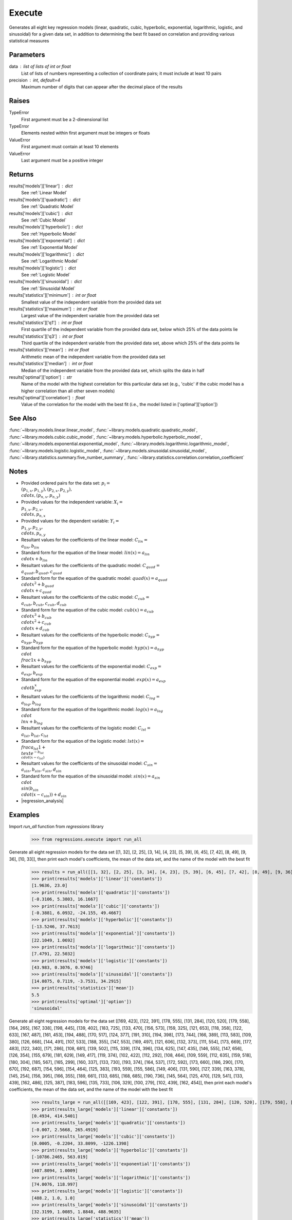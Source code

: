 Execute
=======
Generates all eight key regression models (linear, quadratic, cubic, hyperbolic, exponential, logarithmic, logistic, and sinusoidal) for a given data set, in addition to determining the best fit based on correlation and providing various statistical measures

Parameters
----------
data : list of lists of int or float
    List of lists of numbers representing a collection of coordinate pairs; it must include at least 10 pairs
precision : int, default=4
    Maximum number of digits that can appear after the decimal place of the results

Raises
------
TypeError
    First argument must be a 2-dimensional list
TypeError
    Elements nested within first argument must be integers or floats
ValueError
    First argument must contain at least 10 elements
ValueError
    Last argument must be a positive integer

Returns
-------
results['models']['linear'] : dict
    See :ref:`Linear Model`
results['models']['quadratic'] : dict
    See :ref:`Quadratic Model`
results['models']['cubic'] : dict
    See :ref:`Cubic Model`
results['models']['hyperbolic'] : dict
    See :ref:`Hyperbolic Model`
results['models']['exponential'] : dict
    See :ref:`Exponential Model`
results['models']['logarithmic'] : dict
    See :ref:`Logarithmic Model`
results['models']['logistic'] : dict
    See :ref:`Logistic Model`
results['models']['sinusoidal'] : dict
    See :ref:`Sinusoidal Model`
results['statistics']['minimum'] : int or float
    Smallest value of the independent variable from the provided data set
results['statistics']['maximum'] : int or float
    Largest value of the independent variable from the provided data set
results['statistics']['q1'] : int or float
    First quartile of the independent variable from the provided data set, below which 25% of the data points lie
results['statistics']['q3'] : int or float
    Third quartile of the independent variable from the provided data set, above which 25% of the data points lie
results['statistics']['mean'] : int or float
    Arithmetic mean of the independent variable from the provided data set
results['statistics']['median'] : int or float
    Median of the independent variable from the provided data set, which splits the data in half
results['optimal']['option'] : str
    Name of the model with the highest correlation for this particular data set (e.g., 'cubic' if the cubic model has a higher correlation than all other seven models)
results['optimal']['correlation'] : float
    Value of the correlation for the model with the best fit (i.e., the model listed in ['optimal']['option'])

See Also
--------
:func:`~library.models.linear.linear_model`, :func:`~library.models.quadratic.quadratic_model`, :func:`~library.models.cubic.cubic_model`, :func:`~library.models.hyperbolic.hyperbolic_model`, :func:`~library.models.exponential.exponential_model`, :func:`~library.models.logarithmic.logarithmic_model`, :func:`~library.models.logistic.logistic_model`, :func:`~library.models.sinusoidal.sinusoidal_model`, :func:`~library.statistics.summary.five_number_summary`, :func:`~library.statistics.correlation.correlation_coefficient`

Notes
-----
- Provided ordered pairs for the data set: :math:`p_i = \\{ (p_{1,x}, p_{1,y}), (p_{2,x}, p_{2,y}), \\cdots, (p_{n,x}, p_{n,y}) \\}`
- Provided values for the independent variable: :math:`X_i = \\{ p_{1,x}, p_{2,x}, \\cdots, p_{n,x} \\}`
- Provided values for the dependent variable: :math:`Y_i = \\{ p_{1,y}, p_{2,y}, \\cdots, p_{n,y} \\}`
- Resultant values for the coefficients of the linear model: :math:`C_{lin} = \\{ a_{lin}, b_{lin} \\}`
- Standard form for the equation of the linear model: :math:`lin(x) = a_{lin}\\cdot{x} + b_{lin}`
- Resultant values for the coefficients of the quadratic model: :math:`C_{quad} = \\{ a_{quad}, b_{quad}, c_{quad} \\}`
- Standard form for the equation of the quadratic model: :math:`quad(x) = a_{quad}\\cdot{x^2} + b_{quad}\\cdot{x} + c_{quad}`
- Resultant values for the coefficients of the cubic model: :math:`C_{cub} = \\{ a_{cub}, b_{cub}, c_{cub}, d_{cub} \\}`
- Standard form for the equation of the cubic model: :math:`cub(x) = a_{cub}\\cdot{x^3} + b_{cub}\\cdot{x^2} + c_{cub}\\cdot{x} + d_{cub}`
- Resultant values for the coefficients of the hyperbolic model: :math:`C_{hyp} = \\{ a_{hyp}, b_{hyp} \\}`
- Standard form for the equation of the hyperbolic model: :math:`hyp(x) = a_{hyp}\\cdot{\\frac{1}{x}} + b_{hyp}`
- Resultant values for the coefficients of the exponential model: :math:`C_{exp} = \\{ a_{exp}, b_{exp} \\}`
- Standard form for the equation of the exponential model: :math:`exp(x) = a_{exp}\\cdot{b_{exp}^x}`
- Resultant values for the coefficients of the logarithmic model: :math:`C_{log} = \\{ a_{log}, b_{log} \\}`
- Standard form for the equation of the logarithmic model: :math:`log(x) = a_{log}\\cdot{\\ln{x}} + b_{log}`
- Resultant values for the coefficients of the logistic model: :math:`C_{lst} = \\{ a_{lst}, b_{lst}, c_{lst} \\}`
- Standard form for the equation of the logistic model: :math:`lst(x) = \\frac{a_{lst}}{1 + \\text{e}^{-b_{lst}\\cdot(x - c_{lst})}}`
- Resultant values for the coefficients of the sinusoidal model: :math:`C_{sin} = \\{ a_{sin}, b_{sin}, c_{sin}, d_{sin} \\}`
- Standard form for the equation of the sinusoidal model: :math:`sin(x) = a_{sin}\\cdot{\\sin(b_{sin}\\cdot(x - c_{sin}))} + d_{sin}`
- |regression_analysis|

Examples
--------
Import `run_all` function from `regressions` library
    >>> from regressions.execute import run_all
Generate all eight regression models for the data set [[1, 32], [2, 25], [3, 14], [4, 23], [5, 39], [6, 45], [7, 42], [8, 49], [9, 36], [10, 33]], then print each model's coefficients, the mean of the data set, and the name of the model with the best fit
    >>> results = run_all([[1, 32], [2, 25], [3, 14], [4, 23], [5, 39], [6, 45], [7, 42], [8, 49], [9, 36], [10, 33]])
    >>> print(results['models']['linear']['constants'])
    [1.9636, 23.0]
    >>> print(results['models']['quadratic']['constants'])
    [-0.3106, 5.3803, 16.1667]
    >>> print(results['models']['cubic']['constants'])
    [-0.3881, 6.0932, -24.155, 49.4667]
    >>> print(results['models']['hyperbolic']['constants'])
    [-13.5246, 37.7613]
    >>> print(results['models']['exponential']['constants'])
    [22.1049, 1.0692]
    >>> print(results['models']['logarithmic']['constants'])
    [7.4791, 22.5032]
    >>> print(results['models']['logistic']['constants'])
    [43.983, 0.3076, 0.9746]
    >>> print(results['models']['sinusoidal']['constants'])
    [14.0875, 0.7119, -3.7531, 34.2915]
    >>> print(results['statistics']['mean'])
    5.5
    >>> print(results['optimal']['option'])
    'sinusoidal'
Generate all eight regression models for the data set [[169, 423], [122, 391], [178, 555], [131, 284], [120, 520], [179, 558], [164, 265], [167, 338], [198, 445], [139, 402], [183, 725], [133, 470], [156, 573], [159, 325], [121, 653], [118, 358], [122, 633], [167, 487], [161, 453], [194, 488], [170, 517], [124, 377], [191, 310], [194, 398], [173, 744], [166, 389], [113, 583], [109, 380], [126, 668], [144, 491], [107, 533], [188, 355], [147, 553], [169, 497], [121, 606], [132, 373], [111, 554], [173, 669], [177, 483], [122, 340], [171, 286], [108, 681], [139, 502], [115, 339], [174, 396], [134, 625], [147, 435], [146, 555], [147, 656], [126, 354], [155, 679], [181, 629], [149, 417], [119, 374], [102, 422], [112, 292], [108, 464], [109, 559], [112, 635], [159, 518], [180, 304], [185, 567], [165, 299], [160, 337], [133, 730], [193, 374], [164, 537], [172, 592], [173, 660], [186, 290], [170, 670], [192, 687], [154, 596], [154, 464], [125, 383], [193, 559], [155, 586], [149, 406], [131, 590], [127, 339], [163, 378], [145, 254], [156, 395], [166, 355], [189, 661], [133, 685], [168, 685], [190, 736], [145, 564], [125, 470], [129, 541], [133, 439], [162, 486], [125, 387], [183, 596], [135, 733], [106, 329], [100, 279], [102, 439], [162, 454]], then print each model's coefficients, the mean of the data set, and the name of the model with the best fit
    >>> results_large = run_all([[169, 423], [122, 391], [178, 555], [131, 284], [120, 520], [179, 558], [164, 265], [167, 338], [198, 445], [139, 402], [183, 725], [133, 470], [156, 573], [159, 325], [121, 653], [118, 358], [122, 633], [167, 487], [161, 453], [194, 488], [170, 517], [124, 377], [191, 310], [194, 398], [173, 744], [166, 389], [113, 583], [109, 380], [126, 668], [144, 491], [107, 533], [188, 355], [147, 553], [169, 497], [121, 606], [132, 373], [111, 554], [173, 669], [177, 483], [122, 340], [171, 286], [108, 681], [139, 502], [115, 339], [174, 396], [134, 625], [147, 435], [146, 555], [147, 656], [126, 354], [155, 679], [181, 629], [149, 417], [119, 374], [102, 422], [112, 292], [108, 464], [109, 559], [112, 635], [159, 518], [180, 304], [185, 567], [165, 299], [160, 337], [133, 730], [193, 374], [164, 537], [172, 592], [173, 660], [186, 290], [170, 670], [192, 687], [154, 596], [154, 464], [125, 383], [193, 559], [155, 586], [149, 406], [131, 590], [127, 339], [163, 378], [145, 254], [156, 395], [166, 355], [189, 661], [133, 685], [168, 685], [190, 736], [145, 564], [125, 470], [129, 541], [133, 439], [162, 486], [125, 387], [183, 596], [135, 733], [106, 329], [100, 279], [102, 439], [162, 454]])
    >>> print(results_large['models']['linear']['constants'])
    [0.4934, 414.5401]
    >>> print(results_large['models']['quadratic']['constants'])
    [-0.007, 2.5668, 265.4919]
    >>> print(results_large['models']['cubic']['constants'])
    [0.0005, -0.2204, 33.8099, -1226.1398]
    >>> print(results_large['models']['hyperbolic']['constants'])
    [-10786.2465, 563.019]
    >>> print(results_large['models']['exponential']['constants'])
    [407.8094, 1.0009]
    >>> print(results_large['models']['logarithmic']['constants'])
    [74.0076, 118.997]
    >>> print(results_large['models']['logistic']['constants'])
    [488.2, 1.0, 1.0]
    >>> print(results_large['models']['sinusoidal']['constants'])
    [32.3199, 1.0085, 1.8848, 488.9635]
    >>> print(results_large['statistics']['mean'])
    149.29
    >>> print(results_large['optimal']['option'])
    'sinusoidal'

.. |regression_analysis| raw:: html

    <a href="https://en.wikipedia.org/wiki/Regression_analysis" target="_blank">Regression Analysis</a>